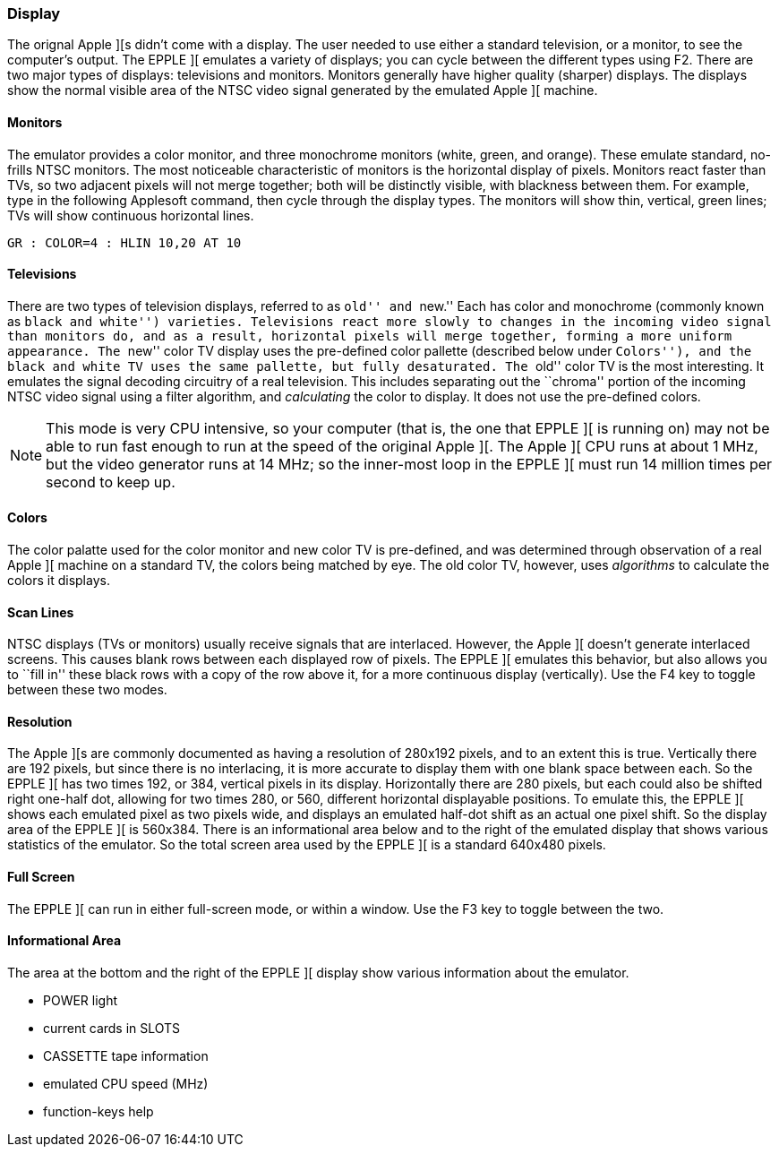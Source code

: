 === Display

The orignal Apple ][s didn't come with a display. The user needed to use either a standard
television, or a monitor, to see the computer's output. The EPPLE ][ emulates a variety of
displays; you can cycle between the different types using +F2+.
There are two major types of displays: televisions and monitors. Monitors generally have
higher quality (sharper) displays. The displays show the normal visible area of the NTSC
video signal generated by the emulated Apple ][ machine.

==== Monitors

The emulator provides a color monitor, and three monochrome monitors (white, green, and orange).
These emulate standard, no-frills NTSC monitors. The most noticeable characteristic of monitors
is the horizontal display of pixels. Monitors react faster than TVs, so two adjacent pixels will
not merge together; both will be distinctly visible, with blackness between them. For example,
type in the following Applesoft command, then cycle through the display types. The monitors
will show thin, vertical, green lines; TVs will show continuous horizontal lines.

--------
GR : COLOR=4 : HLIN 10,20 AT 10
--------

==== Televisions

There are two types of television displays, referred to as ``old'' and ``new.'' Each has color and
monochrome (commonly known as ``black and white'') varieties. Televisions react more slowly to
changes in the incoming video signal than monitors do, and as a result, horizontal pixels will
merge together, forming a more uniform appearance. The ``new'' color TV display uses the pre-defined
color pallette (described below under ``Colors''), and the black and white TV uses the same
pallette, but fully desaturated. The ``old'' color TV is the most interesting. It emulates the
signal decoding circuitry of a real television. This includes separating out the ``chroma'' portion
of the incoming NTSC video signal using a filter algorithm, and _calculating_ the color to display.
It does not use the pre-defined colors.

[NOTE]
This mode is very CPU intensive, so your computer (that is, the one that EPPLE ][ is running on)
may not be able to run fast enough to run at the speed of the original Apple ][. The Apple ][ CPU
runs at about 1 MHz, but the video generator runs at 14 MHz; so the inner-most loop in the
EPPLE ][ must run 14 million times per second to keep up.

==== Colors

The color palatte used for the
color monitor and new color TV is pre-defined, and was determined through observation of a real
Apple ][ machine on a standard TV, the colors being matched by eye. The old color TV, however,
uses _algorithms_ to calculate the colors it displays.

==== Scan Lines

NTSC displays (TVs or monitors) usually receive signals that are interlaced. However, the
Apple ][ doesn't generate interlaced screens. This causes blank rows between each displayed
row of pixels. The EPPLE ][ emulates this behavior, but also allows you to ``fill in'' these
black rows with a copy of the row above it, for a more continuous display (vertically). Use
the F4 key to toggle between these two modes.

==== Resolution

The Apple ][s are commonly documented as having a resolution of 280x192 pixels, and to an
extent this is true. Vertically there are 192 pixels, but since there is no interlacing,
it is more accurate to display them with one blank space between each. So the EPPLE ][ has
two times 192, or 384, vertical pixels in its display. Horizontally there are 280 pixels, but
each could also be shifted right one-half dot, allowing for two times 280, or 560, different
horizontal displayable positions. To emulate this, the EPPLE ][ shows each emulated pixel as
two pixels wide, and displays an emulated half-dot shift as an actual one pixel shift. So the
display area of the EPPLE ][ is 560x384. There is an informational area below and to the
right of the emulated display that shows various statistics of the emulator. So the total screen
area used by the EPPLE ][ is a standard 640x480 pixels.

==== Full Screen

The EPPLE ][ can run in either full-screen mode, or within a window. Use the +F3+ key to toggle
between the two.

==== Informational Area

The area at the bottom and the right of the EPPLE ][ display show various information about
the emulator.

* POWER light
* current cards in SLOTS
* CASSETTE tape information
* emulated CPU speed (MHz)
* function-keys help
